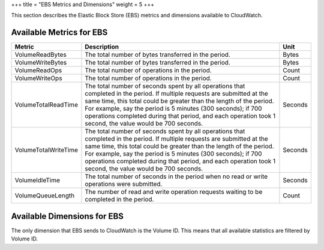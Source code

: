 +++
title = "EBS Metrics and Dimensions"
weight = 5
+++

..  _metrics_ebs:

This section describes the Elastic Block Store (EBS) metrics and dimensions available to CloudWatch.

=========================
Available Metrics for EBS
=========================



.. list-table::
  :header-rows: 1

  *
    - Metric
    - Description
    - Unit
  *
    - VolumeReadBytes
    - The total number of bytes transferred in the period.
    - Bytes
  *
    - VolumeWriteBytes
    - The total number of bytes transferred in the period.
    - Bytes
  *
    - VolumeReadOps
    - The total number of operations in the period.
    - Count
  *
    - VolumeWriteOps
    - The total number of operations in the period.
    - Count
  *
    - VolumeTotalReadTime
    - The total number of seconds spent by all operations that completed in the period. If multiple requests are submitted at the same time, this total could be greater than the length of the period. For example, say the period is 5 minutes (300 seconds); if 700 operations completed during that period, and each operation took 1 second, the value would be 700 seconds.
    - Seconds
  *
    - VolumeTotalWriteTime
    - The total number of seconds spent by all operations that completed in the period. If multiple requests are submitted at the same time, this total could be greater than the length of the period. For example, say the period is 5 minutes (300 seconds); if 700 operations completed during that period, and each operation took 1 second, the value would be 700 seconds.
    - Seconds
  *
    - VolumeIdleTime
    - The total number of seconds in the period when no read or write operations were submitted.
    - Seconds
  *
    - VolumeQueueLength
    - The number of read and write operation requests waiting to be completed in the period.
    - Count




============================
Available Dimensions for EBS
============================

The only dimension that EBS sends to CloudWatch is the Volume ID. This means that all available statistics are filtered by Volume ID. 


